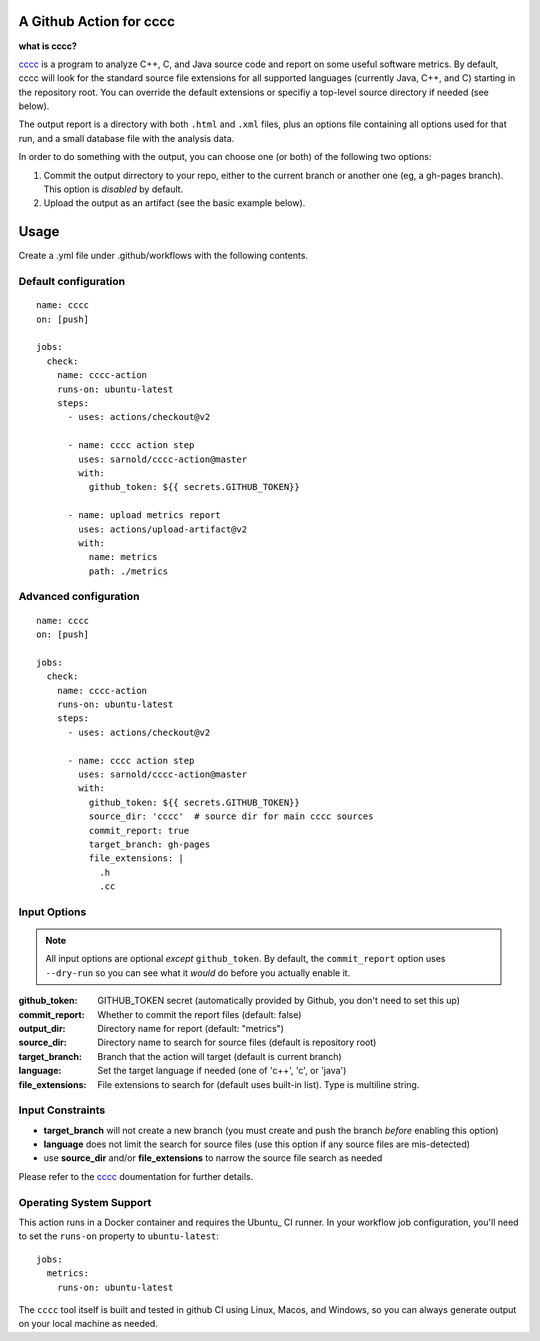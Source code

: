 A Github Action for cccc
========================

.. image:: https://socialify.git.ci/sarnold/cccc-action/image?description=1&font=Raleway&issues=1&language=1&owner=1&pulls=1&stargazers=1&theme=Light
   :alt: cccc-action


**what is cccc?**

cccc_ is a program to analyze C++, C, and Java source code and report on
some useful software metrics. By default, cccc will look for the standard
source file extensions for all supported languages (currently Java, C++,
and C) starting in the repository root.  You can override the default
extensions or specifiy a top-level source directory if needed (see below).

The output report is a directory with both ``.html`` and ``.xml`` files,
plus an options file containing all options used for that run, and a
small database file with the analysis data.

In order to do something with the output, you can choose one (or both)
of the following two options:

1. Commit the output dirrectory to your repo, either to the current branch
   or another one (eg, a gh-pages branch). This option is *disabled* by
   default.
2. Upload the output as an artifact (see the basic example below).

Usage
=====

Create a .yml file under .github/workflows with the following contents.

Default configuration
---------------------

::

    name: cccc
    on: [push]

    jobs:
      check:
        name: cccc-action
        runs-on: ubuntu-latest
        steps:
          - uses: actions/checkout@v2

          - name: cccc action step
            uses: sarnold/cccc-action@master
            with:
              github_token: ${{ secrets.GITHUB_TOKEN}}

          - name: upload metrics report
            uses: actions/upload-artifact@v2
            with:
              name: metrics
              path: ./metrics


Advanced configuration
----------------------

::

    name: cccc
    on: [push]

    jobs:
      check:
        name: cccc-action
        runs-on: ubuntu-latest
        steps:
          - uses: actions/checkout@v2

          - name: cccc action step
            uses: sarnold/cccc-action@master
            with:
              github_token: ${{ secrets.GITHUB_TOKEN}}
              source_dir: 'cccc'  # source dir for main cccc sources
              commit_report: true
              target_branch: gh-pages
              file_extensions: |
                .h
                .cc


Input Options
-------------

.. note:: All input options are optional *except* ``github_token``. By
          default, the ``commit_report`` option uses ``--dry-run`` so
          you can see what it *would* do before you actually enable it.


:github_token: GITHUB_TOKEN secret (automatically provided by Github,
  you don't need to set this up)
:commit_report: Whether to commit the report files (default: false)
:output_dir: Directory name for report (default: "metrics")
:source_dir: Directory name to search for source files (default is repository root)
:target_branch: Branch that the action will target (default is current branch)
:language: Set the target language if needed (one of 'c++', 'c', or 'java')
:file_extensions: File extensions to search for (default uses built-in list).
  Type is multiline string.


Input Constraints
-----------------

* **target_branch** will not create a new branch (you must create and
  push the branch *before* enabling this option)
* **language** does not limit the search for source files (use this option
  if any source files are mis-detected)
* use **source_dir** and/or **file_extensions** to narrow the source file
  search as needed


Please refer to the cccc_ doumentation for further details.


.. _cccc: https://sarnold.github.io/cccc/


Operating System Support
------------------------

This action runs in a Docker container and requires the Ubuntu_ CI runner.
In your workflow job configuration, you'll need to set the ``runs-on``
property to ``ubuntu-latest``::

    jobs:
      metrics:
        runs-on: ubuntu-latest

The ``cccc`` tool itself is built and tested in github CI using Linux,
Macos, and Windows, so you can always generate output on your local
machine as needed.


.. _: https://ubuntu.com/
